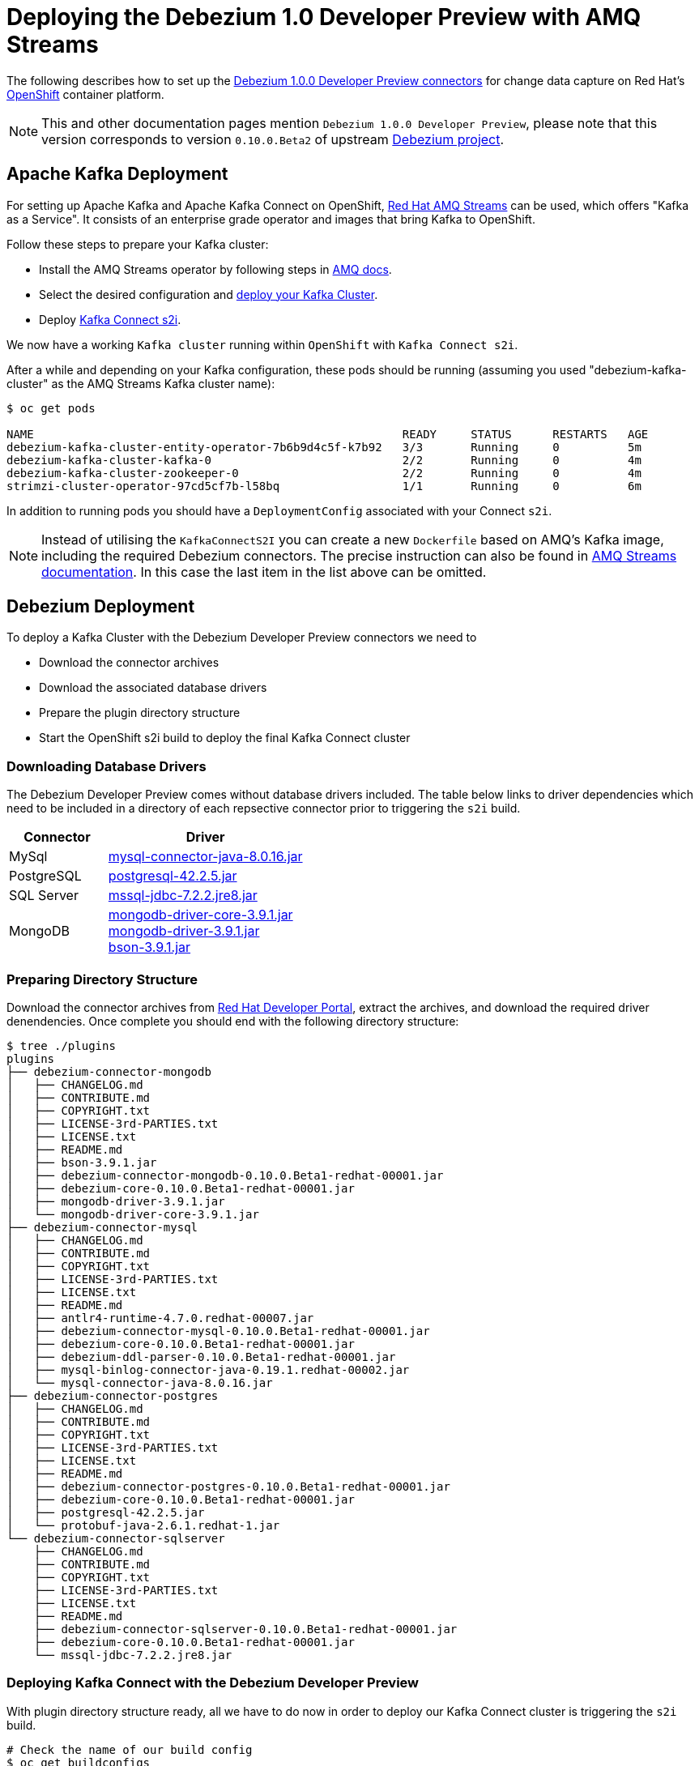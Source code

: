= Deploying the Debezium 1.0 Developer Preview with AMQ Streams
:awestruct-layout: doc
:linkattrs:
:icons: font

The following describes how to set up the https://developers.redhat.com/products/amq/download/[Debezium 1.0.0 Developer Preview connectors] for change data capture on Red Hat's https://www.openshift.com/[OpenShift] container platform.

[NOTE]
====
This and other documentation pages mention ```Debezium 1.0.0 Developer Preview```, please note that this version corresponds to version ```0.10.0.Beta2``` of upstream https://github.com/debezium/debezium/tree/v0.10.0.Beta2[Debezium project].
====

== Apache Kafka Deployment

For setting up Apache Kafka and Apache Kafka Connect on OpenShift, https://access.redhat.com/products/red-hat-amq#streams[Red Hat AMQ Streams] can be used, which offers "Kafka as a Service".
It consists of an enterprise grade operator and images that bring Kafka to OpenShift.

Follow these steps to prepare your Kafka cluster:

* Install the AMQ Streams operator by following steps in https://access.redhat.com/documentation/en-us/red_hat_amq/7.3/html/using_amq_streams_on_openshift_container_platform/getting-started-str#downloads-str[AMQ docs].
* Select the desired configuration and https://access.redhat.com/documentation/en-us/red_hat_amq/7.3/html/using_amq_streams_on_openshift_container_platform/getting-started-str#kafka-cluster-str[deploy your Kafka Cluster].
* Deploy https://access.redhat.com/documentation/en-us/red_hat_amq/7.3/html/using_amq_streams_on_openshift_container_platform/getting-started-str#using-kafka-connect-with-plug-ins-str[Kafka Connect s2i].

We now have a working ```Kafka cluster``` running within ```OpenShift``` with ```Kafka Connect s2i```.

After a while and depending on your Kafka configuration, these pods should be running (assuming you used "debezium-kafka-cluster" as the AMQ Streams Kafka cluster name):

[source%nowrap,bash]
----
$ oc get pods

NAME                                                      READY     STATUS      RESTARTS   AGE
debezium-kafka-cluster-entity-operator-7b6b9d4c5f-k7b92   3/3       Running     0          5m
debezium-kafka-cluster-kafka-0                            2/2       Running     0          4m
debezium-kafka-cluster-zookeeper-0                        2/2       Running     0          4m
strimzi-cluster-operator-97cd5cf7b-l58bq                  1/1       Running     0          6m
----

In addition to running pods you should have a ```DeploymentConfig``` associated with your Connect ```s2i```.

[NOTE]
====
Instead of utilising the ```KafkaConnectS2I``` you can create a new ```Dockerfile``` based on AMQ's Kafka image, including the required Debezium connectors.
The precise instruction can also be found in https://access.redhat.com/documentation/en-us/red_hat_amq/7.3/html/using_amq_streams_on_openshift_container_platform/getting-started-str#using-kafka-connect-with-plug-ins-str[AMQ Streams documentation].
In this case the last item in the list above can be omitted.
====

== Debezium Deployment

To deploy a Kafka Cluster with the Debezium Developer Preview connectors we need to

* Download the connector archives
* Download the associated database drivers
* Prepare the plugin directory structure
* Start the OpenShift s2i build to deploy the final Kafka Connect cluster

=== Downloading Database Drivers

The Debezium Developer Preview comes without database drivers included. The table below links to driver dependencies which need to be included in a directory of each repsective connector prior to triggering the ```s2i``` build.

[cols="1,2a", options="header", role="table table-bordered table-striped"]
|===
| Connector
| Driver

| MySql
| http://central.maven.org/maven2/mysql/mysql-connector-java/8.0.16/mysql-connector-java-8.0.16.jar[mysql-connector-java-8.0.16.jar]

| PostgreSQL
| http://central.maven.org/maven2/org/postgresql/postgresql/42.2.5/postgresql-42.2.5.jar[postgresql-42.2.5.jar]

| SQL Server
| http://central.maven.org/maven2/com/microsoft/sqlserver/mssql-jdbc/7.2.2.jre8/mssql-jdbc-7.2.2.jre8.jar[mssql-jdbc-7.2.2.jre8.jar]

| MongoDB
| https://repo1.maven.org/maven2/org/mongodb/mongodb-driver-core/3.9.1/mongodb-driver-core-3.9.1.jar[mongodb-driver-core-3.9.1.jar] +
  https://repo1.maven.org/maven2/org/mongodb/mongodb-driver/3.9.1/mongodb-driver-3.9.1.jar[mongodb-driver-3.9.1.jar] +
  https://repo1.maven.org/maven2/org/mongodb/bson/3.9.1/bson-3.9.1.jar[bson-3.9.1.jar]
|===

=== Preparing Directory Structure

Download the connector archives from https://developers.redhat.com/products/amq/download[Red Hat Developer Portal], extract the archives, and download the required driver denendencies.
Once complete you should end with the following directory structure:

[source%nowrap,bash]
----

$ tree ./plugins
plugins
├── debezium-connector-mongodb
│   ├── CHANGELOG.md
│   ├── CONTRIBUTE.md
│   ├── COPYRIGHT.txt
│   ├── LICENSE-3rd-PARTIES.txt
│   ├── LICENSE.txt
│   ├── README.md
│   ├── bson-3.9.1.jar
│   ├── debezium-connector-mongodb-0.10.0.Beta1-redhat-00001.jar
│   ├── debezium-core-0.10.0.Beta1-redhat-00001.jar
│   ├── mongodb-driver-3.9.1.jar
│   └── mongodb-driver-core-3.9.1.jar
├── debezium-connector-mysql
│   ├── CHANGELOG.md
│   ├── CONTRIBUTE.md
│   ├── COPYRIGHT.txt
│   ├── LICENSE-3rd-PARTIES.txt
│   ├── LICENSE.txt
│   ├── README.md
│   ├── antlr4-runtime-4.7.0.redhat-00007.jar
│   ├── debezium-connector-mysql-0.10.0.Beta1-redhat-00001.jar
│   ├── debezium-core-0.10.0.Beta1-redhat-00001.jar
│   ├── debezium-ddl-parser-0.10.0.Beta1-redhat-00001.jar
│   ├── mysql-binlog-connector-java-0.19.1.redhat-00002.jar
│   └── mysql-connector-java-8.0.16.jar
├── debezium-connector-postgres
│   ├── CHANGELOG.md
│   ├── CONTRIBUTE.md
│   ├── COPYRIGHT.txt
│   ├── LICENSE-3rd-PARTIES.txt
│   ├── LICENSE.txt
│   ├── README.md
│   ├── debezium-connector-postgres-0.10.0.Beta1-redhat-00001.jar
│   ├── debezium-core-0.10.0.Beta1-redhat-00001.jar
│   ├── postgresql-42.2.5.jar
│   └── protobuf-java-2.6.1.redhat-1.jar
└── debezium-connector-sqlserver
    ├── CHANGELOG.md
    ├── CONTRIBUTE.md
    ├── COPYRIGHT.txt
    ├── LICENSE-3rd-PARTIES.txt
    ├── LICENSE.txt
    ├── README.md
    ├── debezium-connector-sqlserver-0.10.0.Beta1-redhat-00001.jar
    ├── debezium-core-0.10.0.Beta1-redhat-00001.jar
    └── mssql-jdbc-7.2.2.jre8.jar
----

=== Deploying Kafka Connect with the Debezium Developer Preview

With plugin directory structure ready, all we have to do now in order to deploy our Kafka Connect cluster is triggering the ```s2i``` build.

[source%nowrap,bash]
----
# Check the name of our build config
$ oc get buildconfigs

NAME                                     TYPE     FROM     LATEST
debezium-kafka-connect-cluster-connect   Source   Binary   2

# Build and deploy Kafka Connect cluster with Debezium
$ oc start-build debezium-kafka-connect-cluster-connect --from-dir=./plugins
----

After a while all parts should be up and running:

[source%nowrap,bash]
----
oc get pods

NAME                                                      READY     STATUS      RESTARTS   AGE
debezium-kafka-cluster-entity-operator-7b6b9d4c5f-k7b92   3/3       Running     0          10m
debezium-kafka-cluster-kafka-0                            2/2       Running     0          9m
debezium-kafka-cluster-zookeeper-0                        2/2       Running     0          9m
debezium-kafka-connect-cluster-connect-2-jw695            1/1       Running     0          1m
debezium-kafka-connect-cluster-connect-2-deploy           0/1       Completed   0          3m
strimzi-cluster-operator-97cd5cf7b-l58bq                  1/1       Running     0          11m
----

Alternatively, you can go to the "Pods" view of your OpenShift Web Console to confirm all pods are up and running:

image::/images/openshift_amq_pods.png[width=771,align="center"]

== Verifying the Deployment

Next we are going to verify whether the deployment is correct by emulating the link:/docs/tutorial/[Debezium Tutorial] and following the steps in link"/docs/openshift/#verifying_the_deployment"[OpenShift Installation]

[NOTE]
====
You will want to change the pod names to correspond with your AMQ Streams deployment.
====

== Questions and Resources
In case of any requests or questions related to running the Debezium Developer Preview with AMQ Streams on OpenShift,
please let us know by sending an e-mail to mailto:debezium-cdc-preview@redhat.com[debezium-cdc-preview] mailing list.
